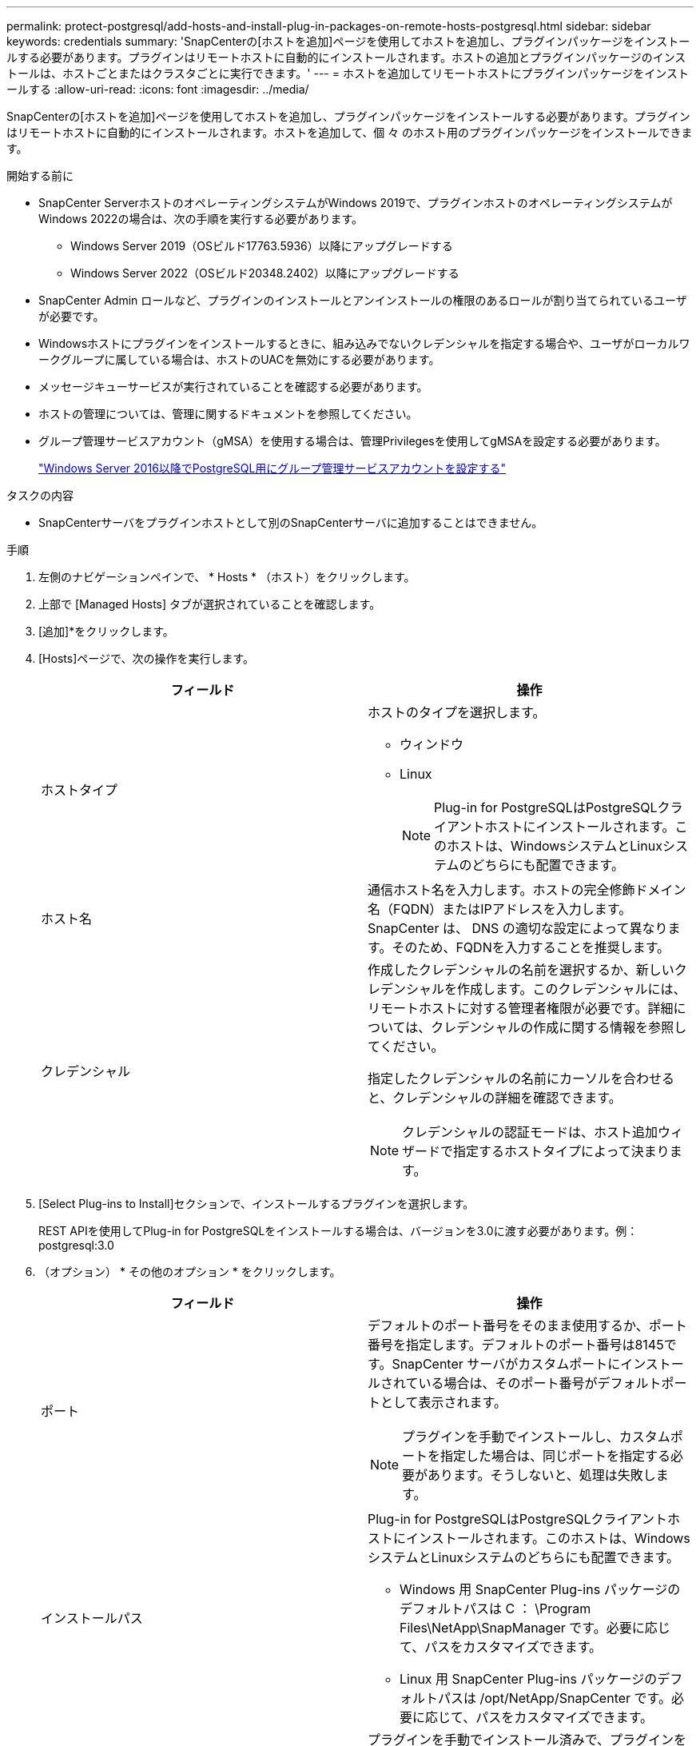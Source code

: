 ---
permalink: protect-postgresql/add-hosts-and-install-plug-in-packages-on-remote-hosts-postgresql.html 
sidebar: sidebar 
keywords: credentials 
summary: 'SnapCenterの[ホストを追加]ページを使用してホストを追加し、プラグインパッケージをインストールする必要があります。プラグインはリモートホストに自動的にインストールされます。ホストの追加とプラグインパッケージのインストールは、ホストごとまたはクラスタごとに実行できます。' 
---
= ホストを追加してリモートホストにプラグインパッケージをインストールする
:allow-uri-read: 
:icons: font
:imagesdir: ../media/


[role="lead"]
SnapCenterの[ホストを追加]ページを使用してホストを追加し、プラグインパッケージをインストールする必要があります。プラグインはリモートホストに自動的にインストールされます。ホストを追加して、個 々 のホスト用のプラグインパッケージをインストールできます。

.開始する前に
* SnapCenter ServerホストのオペレーティングシステムがWindows 2019で、プラグインホストのオペレーティングシステムがWindows 2022の場合は、次の手順を実行する必要があります。
+
** Windows Server 2019（OSビルド17763.5936）以降にアップグレードする
** Windows Server 2022（OSビルド20348.2402）以降にアップグレードする


* SnapCenter Admin ロールなど、プラグインのインストールとアンインストールの権限のあるロールが割り当てられているユーザが必要です。
* Windowsホストにプラグインをインストールするときに、組み込みでないクレデンシャルを指定する場合や、ユーザがローカルワークグループに属している場合は、ホストのUACを無効にする必要があります。
* メッセージキューサービスが実行されていることを確認する必要があります。
* ホストの管理については、管理に関するドキュメントを参照してください。
* グループ管理サービスアカウント（gMSA）を使用する場合は、管理Privilegesを使用してgMSAを設定する必要があります。
+
link:../protect-postgresql/task_configure_gMSA_on_windows_server_2012_or_later.html["Windows Server 2016以降でPostgreSQL用にグループ管理サービスアカウントを設定する"^]



.タスクの内容
* SnapCenterサーバをプラグインホストとして別のSnapCenterサーバに追加することはできません。


.手順
. 左側のナビゲーションペインで、 * Hosts * （ホスト）をクリックします。
. 上部で [Managed Hosts] タブが選択されていることを確認します。
. [追加]*をクリックします。
. [Hosts]ページで、次の操作を実行します。
+
|===
| フィールド | 操作 


 a| 
ホストタイプ
 a| 
ホストのタイプを選択します。

** ウィンドウ
** Linux
+

NOTE: Plug-in for PostgreSQLはPostgreSQLクライアントホストにインストールされます。このホストは、WindowsシステムとLinuxシステムのどちらにも配置できます。





 a| 
ホスト名
 a| 
通信ホスト名を入力します。ホストの完全修飾ドメイン名（FQDN）またはIPアドレスを入力します。SnapCenter は、 DNS の適切な設定によって異なります。そのため、FQDNを入力することを推奨します。



 a| 
クレデンシャル
 a| 
作成したクレデンシャルの名前を選択するか、新しいクレデンシャルを作成します。このクレデンシャルには、リモートホストに対する管理者権限が必要です。詳細については、クレデンシャルの作成に関する情報を参照してください。

指定したクレデンシャルの名前にカーソルを合わせると、クレデンシャルの詳細を確認できます。


NOTE: クレデンシャルの認証モードは、ホスト追加ウィザードで指定するホストタイプによって決まります。

|===
. [Select Plug-ins to Install]セクションで、インストールするプラグインを選択します。
+
REST APIを使用してPlug-in for PostgreSQLをインストールする場合は、バージョンを3.0に渡す必要があります。例：postgresql:3.0

. （オプション） * その他のオプション * をクリックします。
+
|===
| フィールド | 操作 


 a| 
ポート
 a| 
デフォルトのポート番号をそのまま使用するか、ポート番号を指定します。デフォルトのポート番号は8145です。SnapCenter サーバがカスタムポートにインストールされている場合は、そのポート番号がデフォルトポートとして表示されます。


NOTE: プラグインを手動でインストールし、カスタムポートを指定した場合は、同じポートを指定する必要があります。そうしないと、処理は失敗します。



 a| 
インストールパス
 a| 
Plug-in for PostgreSQLはPostgreSQLクライアントホストにインストールされます。このホストは、WindowsシステムとLinuxシステムのどちらにも配置できます。

** Windows 用 SnapCenter Plug-ins パッケージのデフォルトパスは C ： \Program Files\NetApp\SnapManager です。必要に応じて、パスをカスタマイズできます。
** Linux 用 SnapCenter Plug-ins パッケージのデフォルトパスは /opt/NetApp/SnapCenter です。必要に応じて、パスをカスタマイズできます。




 a| 
インストール前チェックをスキップ
 a| 
プラグインを手動でインストール済みで、プラグインをインストールするための要件をホストが満たしているかどうかを検証しない場合は、このチェックボックスを選択します。



 a| 
クラスタ内のすべてのホストを追加
 a| 
すべてのクラスタノードを追加するには、このチェックボックスをオンにします。



 a| 
グループ管理サービスアカウント（gMSA）を使用してプラグインサービスを実行
 a| 
Windowsホストで、グループ管理サービスアカウント（gMSA）を使用してプラグインサービスを実行する場合は、このチェックボックスをオンにします。


NOTE: gMSA名をdomainName\accountName$の形式で指定してください。


NOTE: gMSAは、SnapCenter Plug-in for Windowsサービスのログオンサービスアカウントとしてのみ使用されます。

|===
. [Submit （送信） ] をクリックします。
+
[Skip prechecks]チェック ボックスを選択していない場合、プラグインをインストールするための要件をホストが満たしているかどうかを検証するためにホストが検証されます。ディスク スペース、RAM、PowerShellのバージョン、.NETのバージョン、場所（Windowsプラグインの場合）、Javaのバージョン（Linuxプラグインの場合）が最小要件に照らして検証されます。最小要件を満たしていない場合は、該当するエラーまたは警告メッセージが表示されます。

+
エラーがディスクスペースまたはRAMに関連している場合は、C：\Program Files\NetApp\SnapCenter WebAppにあるweb.configファイルを更新してデフォルト値を変更できます。エラーが他のパラメータに関連している場合は、問題を修正する必要があります。

+

NOTE: HAセットアップでweb.configファイルを更新する場合は、両方のノードでファイルを更新する必要があります。

. ホストタイプが Linux の場合は、フィンガープリントを確認し、 * Confirm and Submit * をクリックします。
+
クラスタセットアップでは、クラスタ内の各ノードのフィンガープリントを検証する必要があります。

+

NOTE: 同じホストを以前に SnapCenter に追加し、フィンガープリントを確認した場合でも、フィンガープリントの検証は必須です。

. インストールの進行状況を監視します。
+
** Windowsプラグインの場合、インストールログとアップグレードログは_C：\Windows\SnapCenter <JOBID>にあります。
** Linuxプラグインの場合、インストールログは_/var/opt/snapcenter/logs/SnapCenter _Linux_Host_Plug-in_Install_Install_Linux.log_<JOBID>にあり、アップグレードログは_/var/opt/snapcenter/logs/SnapCenter <JOBID>.log_にあります。



